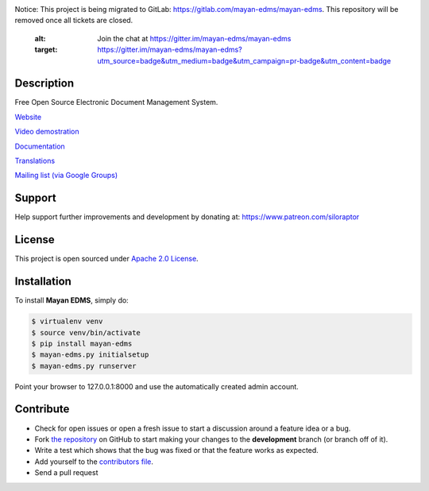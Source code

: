 |Build Status| |Coverage Status| |PyPI badge| |Installs badge| |License badge| |Wheel badge|

|Logo|

.. image:: https://badges.gitter.im/Join%20Chat.svg

Notice: This project is being migrated to GitLab: https://gitlab.com/mayan-edms/mayan-edms. This repository will be removed once all tickets are closed.


   :alt: Join the chat at https://gitter.im/mayan-edms/mayan-edms
   :target: https://gitter.im/mayan-edms/mayan-edms?utm_source=badge&utm_medium=badge&utm_campaign=pr-badge&utm_content=badge


Description
-----------

Free Open Source Electronic Document Management System.

`Website`_

`Video demostration`_

`Documentation`_

`Translations`_

`Mailing list (via Google Groups)`_

|Animation|

Support
-------
Help support further improvements and development by donating at: https://www.patreon.com/siloraptor

License
-------

This project is open sourced under `Apache 2.0 License`_.

Installation
------------

To install **Mayan EDMS**, simply do:

.. code-block:: bash

    $ virtualenv venv
    $ source venv/bin/activate
    $ pip install mayan-edms
    $ mayan-edms.py initialsetup
    $ mayan-edms.py runserver

Point your browser to 127.0.0.1:8000 and use the automatically created admin
account.

Contribute
----------

- Check for open issues or open a fresh issue to start a discussion around a feature idea or a bug.
- Fork `the repository`_ on GitHub to start making your changes to the **development** branch (or branch off of it).
- Write a test which shows that the bug was fixed or that the feature works as expected.
- Add yourself to the `contributors file`_.
- Send a pull request


.. _Website: http://www.mayan-edms.com
.. _Video demostration: http://bit.ly/pADNXv
.. _Documentation: http://readthedocs.org/docs/mayan/en/latest/
.. _Translations: https://www.transifex.com/projects/p/mayan-edms/
.. _Mailing list (via Google Groups): http://groups.google.com/group/mayan-edms
.. _Apache 2.0 License: https://www.apache.org/licenses/LICENSE-2.0.txt
.. _`the repository`: http://github.com/mayan-edms/mayan-edms
.. _`contributors file`: https://github.com/mayan-edms/mayan-edms/blob/master/docs/topics/contributors.rst

.. |Build Status| image:: http://img.shields.io/travis/mayan-edms/mayan-edms/master.svg?style=flat
   :target: https://travis-ci.org/mayan-edms/mayan-edms
.. |Coverage Status| image:: http://img.shields.io/coveralls/mayan-edms/mayan-edms/master.svg?style=flat
   :target: https://coveralls.io/r/mayan-edms/mayan-edms?branch=master
.. |Logo| image:: https://github.com/mayan-edms/mayan-edms/raw/master/docs/_static/mayan_logo.png
.. |Animation| image:: https://github.com/mayan-edms/mayan-edms/raw/master/docs/_static/overview.gif
.. |Installs badge| image:: http://img.shields.io/pypi/dm/mayan-edms.svg?style=flat
   :target: https://crate.io/packages/mayan-edms/
.. |PyPI badge| image:: http://img.shields.io/pypi/v/mayan-edms.svg?style=flat
   :target: http://badge.fury.io/py/mayan-edms
.. |Wheel badge| image:: http://img.shields.io/badge/wheel-yes-green.svg?style=flat
.. |License badge| image:: http://img.shields.io/badge/license-Apache%202.0-green.svg?style=flat
.. |Analytics| image:: https://ga-beacon.appspot.com/UA-52965619-2/mayan-edms/readme?pixel

|Analytics|
